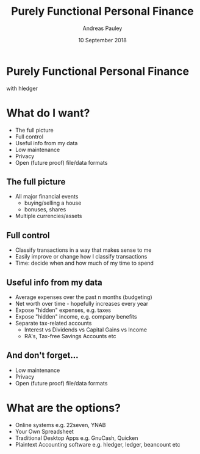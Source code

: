 #+TITLE: Purely Functional Personal Finance
#+AUTHOR: Andreas Pauley
#+DATE: 10 September 2018
#+REVEAL_TRANS: default
#+OPTIONS: toc:nil, num:nil

* Purely Functional Personal Finance

with hledger

* What do I want?

 - The full picture
 - Full control
 - Useful info from my data
 - Low maintenance
 - Privacy
 - Open (future proof) file/data formats

** The full picture

#+ATTR_REVEAL: :frag (appear)
 - All major financial events
   - buying/selling a house
   - bonuses, shares
 - Multiple currencies/assets

** Full control

#+ATTR_REVEAL: :frag (appear)
 - Classify transactions in a way that makes sense to me
 - Easily improve or change how I classify transactions
 - Time: decide when and how much of my time to spend

** Useful info from my data

#+ATTR_REVEAL: :frag (appear)
 - Average expenses over the past n months (budgeting)
 - Net worth over time - hopefully increases every year
 - Expose "hidden" expenses, e.g. taxes
 - Expose "hidden" income, e.g. company benefits
 - Separate tax-related accounts
    - Interest vs Dividends vs Capital Gains vs Income
    - RA's, Tax-free Savings Accounts etc

** And don't forget...

#+ATTR_REVEAL: :frag (appear)
 - Low maintenance
 - Privacy
 - Open (future proof) file/data formats

* What are the options?

#+ATTR_REVEAL: :frag (appear)
 - Online systems e.g. 22seven, YNAB
 - Your Own Spreadsheet
 - Traditional Desktop Apps e.g. GnuCash, Quicken
 - Plaintext Accounting software e.g. hledger, ledger, beancount etc

